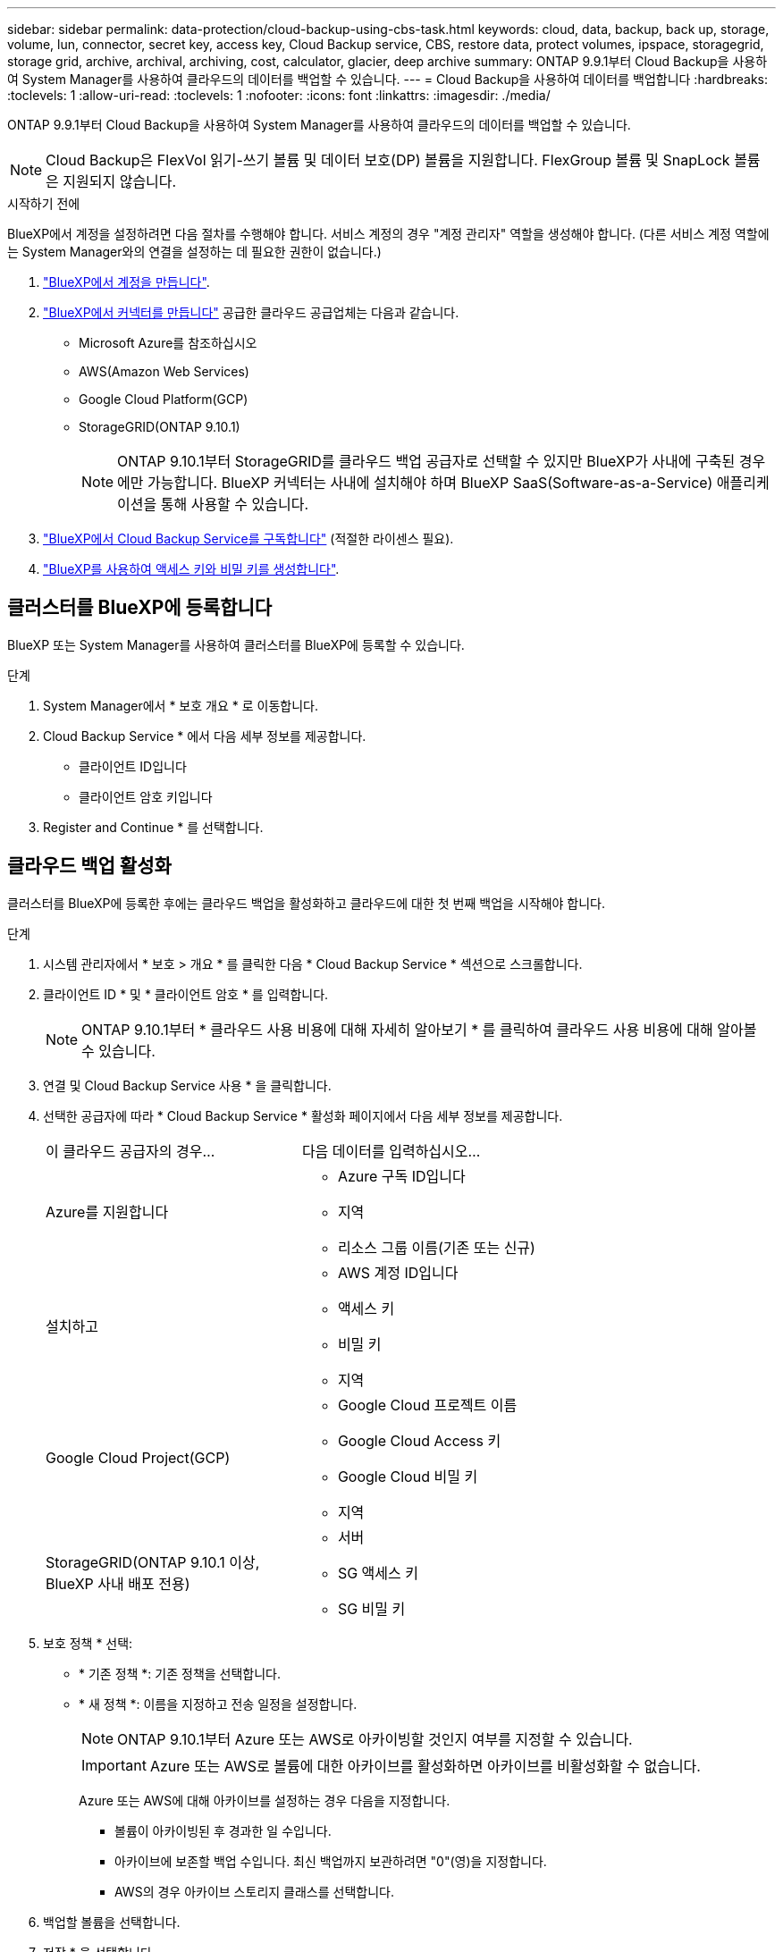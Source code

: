---
sidebar: sidebar 
permalink: data-protection/cloud-backup-using-cbs-task.html 
keywords: cloud, data, backup, back up, storage, volume, lun, connector, secret key, access key, Cloud Backup service, CBS, restore data, protect volumes, ipspace, storagegrid, storage grid, archive, archival, archiving, cost, calculator, glacier, deep archive 
summary: ONTAP 9.9.1부터 Cloud Backup을 사용하여 System Manager를 사용하여 클라우드의 데이터를 백업할 수 있습니다. 
---
= Cloud Backup을 사용하여 데이터를 백업합니다
:hardbreaks:
:toclevels: 1
:allow-uri-read: 
:toclevels: 1
:nofooter: 
:icons: font
:linkattrs: 
:imagesdir: ./media/


[role="lead"]
ONTAP 9.9.1부터 Cloud Backup을 사용하여 System Manager를 사용하여 클라우드의 데이터를 백업할 수 있습니다.


NOTE: Cloud Backup은 FlexVol 읽기-쓰기 볼륨 및 데이터 보호(DP) 볼륨을 지원합니다. FlexGroup 볼륨 및 SnapLock 볼륨은 지원되지 않습니다.

.시작하기 전에
BlueXP에서 계정을 설정하려면 다음 절차를 수행해야 합니다. 서비스 계정의 경우 "계정 관리자" 역할을 생성해야 합니다. (다른 서비스 계정 역할에는 System Manager와의 연결을 설정하는 데 필요한 권한이 없습니다.)

. link:https://docs.netapp.com/us-en/occm/task_logging_in.html["BlueXP에서 계정을 만듭니다"^].
. link:https://docs.netapp.com/us-en/occm/concept_connectors.html["BlueXP에서 커넥터를 만듭니다"^] 공급한 클라우드 공급업체는 다음과 같습니다.
+
** Microsoft Azure를 참조하십시오
** AWS(Amazon Web Services)
** Google Cloud Platform(GCP)
** StorageGRID(ONTAP 9.10.1)
+

NOTE: ONTAP 9.10.1부터 StorageGRID를 클라우드 백업 공급자로 선택할 수 있지만 BlueXP가 사내에 구축된 경우에만 가능합니다. BlueXP 커넥터는 사내에 설치해야 하며 BlueXP SaaS(Software-as-a-Service) 애플리케이션을 통해 사용할 수 있습니다.



. link:https://docs.netapp.com/us-en/occm/concept_backup_to_cloud.html["BlueXP에서 Cloud Backup Service를 구독합니다"^] (적절한 라이센스 필요).
. link:https://docs.netapp.com/us-en/occm/task_managing_cloud_central_accounts.html#creating-and-managing-service-accounts["BlueXP를 사용하여 액세스 키와 비밀 키를 생성합니다"^].




== 클러스터를 BlueXP에 등록합니다

BlueXP 또는 System Manager를 사용하여 클러스터를 BlueXP에 등록할 수 있습니다.

.단계
. System Manager에서 * 보호 개요 * 로 이동합니다.
. Cloud Backup Service * 에서 다음 세부 정보를 제공합니다.
+
** 클라이언트 ID입니다
** 클라이언트 암호 키입니다


. Register and Continue * 를 선택합니다.




== 클라우드 백업 활성화

클러스터를 BlueXP에 등록한 후에는 클라우드 백업을 활성화하고 클라우드에 대한 첫 번째 백업을 시작해야 합니다.

.단계
. 시스템 관리자에서 * 보호 > 개요 * 를 클릭한 다음 * Cloud Backup Service * 섹션으로 스크롤합니다.
. 클라이언트 ID * 및 * 클라이언트 암호 * 를 입력합니다.
+

NOTE: ONTAP 9.10.1부터 * 클라우드 사용 비용에 대해 자세히 알아보기 * 를 클릭하여 클라우드 사용 비용에 대해 알아볼 수 있습니다.

. 연결 및 Cloud Backup Service 사용 * 을 클릭합니다.
. 선택한 공급자에 따라 * Cloud Backup Service * 활성화 페이지에서 다음 세부 정보를 제공합니다.
+
[cols="35,65"]
|===


| 이 클라우드 공급자의 경우... | 다음 데이터를 입력하십시오... 


 a| 
Azure를 지원합니다
 a| 
** Azure 구독 ID입니다
** 지역
** 리소스 그룹 이름(기존 또는 신규)




 a| 
설치하고
 a| 
** AWS 계정 ID입니다
** 액세스 키
** 비밀 키
** 지역




 a| 
Google Cloud Project(GCP)
 a| 
** Google Cloud 프로젝트 이름
** Google Cloud Access 키
** Google Cloud 비밀 키
** 지역




 a| 
StorageGRID(ONTAP 9.10.1 이상, BlueXP 사내 배포 전용)
 a| 
** 서버
** SG 액세스 키
** SG 비밀 키


|===
. 보호 정책 * 선택:
+
** * 기존 정책 *: 기존 정책을 선택합니다.
** * 새 정책 *: 이름을 지정하고 전송 일정을 설정합니다.
+

NOTE: ONTAP 9.10.1부터 Azure 또는 AWS로 아카이빙할 것인지 여부를 지정할 수 있습니다.

+

IMPORTANT: Azure 또는 AWS로 볼륨에 대한 아카이브를 활성화하면 아카이브를 비활성화할 수 없습니다.

+
Azure 또는 AWS에 대해 아카이브를 설정하는 경우 다음을 지정합니다.

+
*** 볼륨이 아카이빙된 후 경과한 일 수입니다.
*** 아카이브에 보존할 백업 수입니다. 최신 백업까지 보관하려면 "0"(영)을 지정합니다.
*** AWS의 경우 아카이브 스토리지 클래스를 선택합니다.




. 백업할 볼륨을 선택합니다.
. 저장 * 을 선택합니다.




== Cloud Backup에 사용되는 보호 정책을 편집합니다

Cloud Backup에 사용되는 보호 정책을 변경할 수 있습니다.

.단계
. 시스템 관리자에서 * 보호 > 개요 * 를 클릭한 다음 * Cloud Backup Service * 섹션으로 스크롤합니다.
. 을 image:../media/icon_kabob.gif["메뉴 옵션 아이콘"]클릭한 다음 * 편집 * 을 클릭합니다.
. 보호 정책 * 선택:
+
** * 기존 정책 *: 기존 정책을 선택합니다.
** * 새 정책 *: 이름을 지정하고 전송 일정을 설정합니다.
+

NOTE: ONTAP 9.10.1부터 Azure 또는 AWS로 아카이빙할 것인지 여부를 지정할 수 있습니다.

+

IMPORTANT: Azure 또는 AWS로 볼륨에 대한 아카이브를 활성화하면 아카이브를 비활성화할 수 없습니다.

+
Azure 또는 AWS에 대해 아카이브를 설정하는 경우 다음을 지정합니다.

+
*** 볼륨이 아카이빙된 후 경과한 일 수입니다.
*** 아카이브에 보존할 백업 수입니다. 최신 백업까지 보관하려면 "0"(영)을 지정합니다.
*** AWS의 경우 아카이브 스토리지 클래스를 선택합니다.




. 저장 * 을 선택합니다.




== 클라우드에서 새 볼륨 또는 LUN 보호

새 볼륨 또는 LUN을 생성할 때 볼륨 또는 LUN에 대해 클라우드에 백업할 수 있도록 SnapMirror 보호 관계를 설정할 수 있습니다.

.시작하기 전에
* SnapMirror 라이센스가 있어야 합니다.
* 인터클러스터 LIF를 구성해야 합니다.
* NTP를 구성해야 합니다.
* 클러스터가 ONTAP 9.9.1을 실행 중이어야 합니다.


.이 작업에 대해
다음과 같은 클러스터 구성에서는 클라우드에서 새 볼륨 또는 LUN을 보호할 수 없습니다.

* 클러스터가 MetroCluster 환경에 있을 수 없습니다.
* SVM-DR은 지원되지 않습니다.
* FlexGroups는 Cloud Backup을 사용하여 백업할 수 없습니다.


.단계
. 볼륨 또는 LUN을 프로비저닝할 때 System Manager의 * 보호 * 페이지에서 * SnapMirror 사용(로컬 또는 원격) * 확인란을 선택합니다.
. Cloud Backup 정책 유형을 선택합니다.
. 클라우드 백업이 활성화되지 않은 경우 * Cloud Backup Service * 활성화 를 선택합니다.




== 클라우드의 기존 볼륨 또는 LUN 보호

기존 볼륨 및 LUN에 대해 SnapMirror 보호 관계를 설정할 수 있습니다.

.단계
. 기존 볼륨 또는 LUN을 선택하고 * 보호 * 를 클릭합니다.
. 볼륨 보호 * 페이지에서 보호 정책에 대해 * Cloud Backup Service * 를 사용하여 백업 * 을 지정합니다.
. 보호 * 를 클릭합니다.
. 보호 * 페이지에서 * SnapMirror 활성화(로컬 또는 원격) * 확인란을 선택합니다.
. Cloud Backup Service 사용 * 을 선택합니다.




== 백업 파일에서 데이터를 복원합니다

BlueXP 인터페이스를 사용하는 경우에만 데이터 복원, 관계 업데이트, 관계 삭제 등의 백업 관리 작업을 수행할 수 있습니다. 을 참조하십시오 link:https://docs.netapp.com/us-en/occm/task_restore_backups.html["백업 파일에서 데이터를 복원합니다"] 를 참조하십시오.
